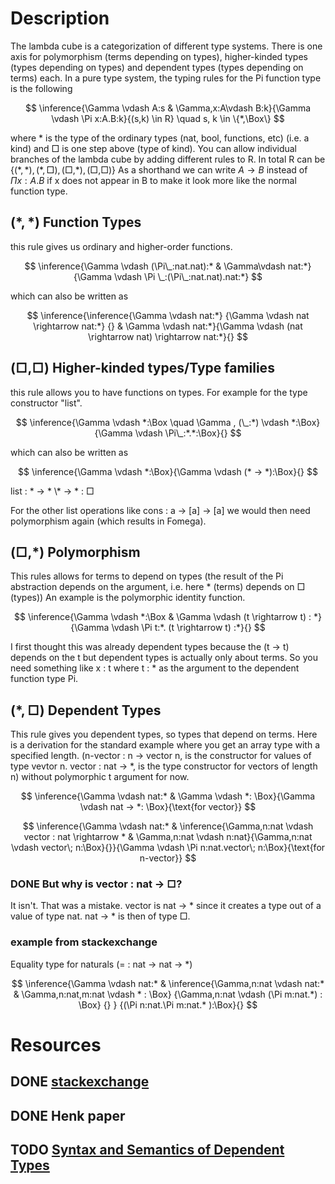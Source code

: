 * Description 
The lambda cube is a categorization of different type systems. There is one axis for polymorphism (terms depending on types), higher-kinded types (types depending on types) and dependent types (types depending on terms) each. 
In a pure type system, the typing rules for the Pi function type is the following

\[
\inference{\Gamma \vdash A:s & \Gamma,x:A\vdash B:k}{\Gamma \vdash \Pi x:A.B:k}{(s,k) \in R} \quad s, k \in \{*,\Box\}
\]

where \( * \) is the type of the ordinary types (nat, bool, functions, etc) (i.e. a kind) and \( \Box \) is one step above (type of kind). You can allow individual branches of the lambda cube by adding different rules to R. In total R can be \( \{(*,*), (*,\Box), (\Box,*), (\Box,\Box)\} \)
As a shorthand we can write \(A \rightarrow B \) instead of \(\Pi x:A.B \) if x does not appear in B to make it look more like the normal function type.

** \( (*,*) \) Function Types
this rule gives us ordinary and higher-order functions.


\[
\inference{\Gamma \vdash (\Pi\_:nat.nat):* & \Gamma\vdash nat:*}{\Gamma \vdash \Pi \_:(\Pi\_:nat.nat).nat:*}
\]

which can also be written as 

\[
\inference{\inference{\Gamma \vdash nat:*} {\Gamma \vdash nat \rightarrow nat:*} {} & \Gamma \vdash nat:*}{\Gamma \vdash (nat \rightarrow nat) \rightarrow nat:*}{}
\]

** \( (\Box,\Box) \) Higher-kinded types/Type families
this rule allows you to have functions on types. For example for the type constructor "list".

\[
\inference{\Gamma \vdash *:\Box \quad \Gamma , (\_:*) \vdash *:\Box}{\Gamma \vdash \Pi\_:*.*:\Box}{}
\]

which can also be written as

\[
\inference{\Gamma \vdash *:\Box}{\Gamma \vdash (* -> *):\Box}{}
\]

list : * -> *
\* -> * : \Box

For the other list operations like cons : a -> [a] -> [a] we would then need polymorphism again (which results in Fomega).

** \( (\Box,*) \) Polymorphism
This rules allows for terms to depend on types (the result of the Pi abstraction depends on the argument, i.e. here * (terms) depends on \Box (types))
An example is the polymorphic identity function.

\[
\inference{\Gamma \vdash *:\Box & \Gamma \vdash (t \rightarrow t) : *}{\Gamma \vdash \Pi t:*. (t \rightarrow t) :*}{}
\]

I first thought this was already dependent types because the (t -> t) depends on the t but dependent types is actually only about terms. So you need something like x : t where t : * as the argument to the dependent function type Pi.

** \( (*,\Box) \) Dependent Types
This rule gives you dependent types, so types that depend on terms. 
Here is a derivation for the standard example where you get an array type with a specified length. (n-vector : n -> vector n, is the constructor for values of type vevtor n. vector : nat -> *, is the type constructor for vectors of length n) without polymorphic t argument for now.

\[
\inference{\Gamma \vdash nat:* & \Gamma \vdash *: \Box}{\Gamma \vdash nat -> *: \Box}{\text{for vector}}
\]

\[
\inference{\Gamma \vdash nat:* & \inference{\Gamma,n:nat \vdash vector : nat \rightarrow * & \Gamma,n:nat \vdash n:nat}{\Gamma,n:nat \vdash vector\; n:\Box}{}}{\Gamma \vdash \Pi n:nat.vector\; n:\Box}{\text{for n-vector}}
\]

*** DONE But why is vector : nat -> \Box?
It isn't. That was a mistake. vector is nat -> * since it creates a type out of a value of type nat. nat -> * is then of type \Box.

*** example from stackexchange
Equality type for naturals (= : nat -> nat -> *)

\[
\inference{\Gamma \vdash nat:* & \inference{\Gamma,n:nat \vdash nat:* & \Gamma,n:nat,m:nat \vdash * : \Box} {\Gamma,n:nat \vdash (\Pi m:nat.*) : \Box} {} } {(\Pi n:nat.\Pi m:nat.* ):\Box}{}
\]

* Resources 
** DONE [[https://cstheory.stackexchange.com/questions/36054/how-do-you-get-the-calculus-of-constructions-from-the-other-points-in-the-lambda/36058#36058][stackexchange]]
** DONE Henk paper
** TODO [[https://www.irif.fr/~mellies/mpri/mpri-ens/articles/hofmann-syntax-and-semantics-of-dependent-types.pdf][Syntax and Semantics of Dependent Types]]
